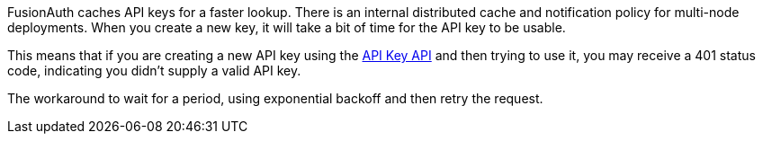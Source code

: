 FusionAuth caches API keys for a faster lookup. There is an internal distributed cache and notification policy for multi-node deployments. When you create a new key, it will take a bit of time for the API key to be usable.

This means that if you are creating a new API key using the link:/docs/v1/tech/apis/api-keys[API Key API] and then trying to use it, you may receive a 401 status code, indicating you didn't supply a valid API key.

The workaround to wait for a period, using exponential backoff and then retry the request.
